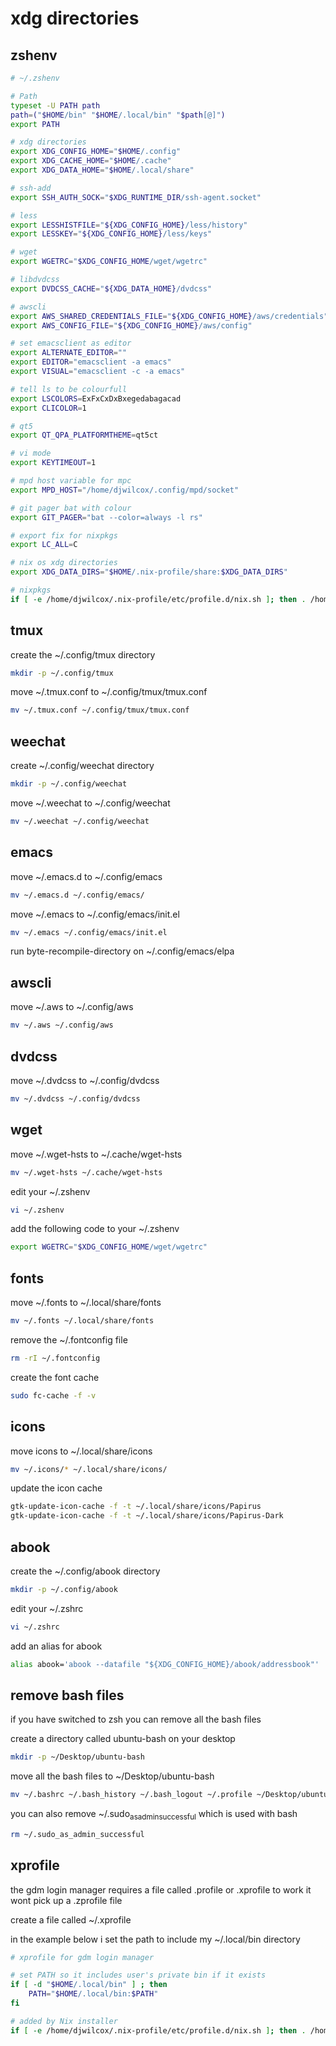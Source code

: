 #+STARTUP: content
* xdg directories
** zshenv

#+begin_src sh
# ~/.zshenv

# Path
typeset -U PATH path
path=("$HOME/bin" "$HOME/.local/bin" "$path[@]")
export PATH

# xdg directories
export XDG_CONFIG_HOME="$HOME/.config"
export XDG_CACHE_HOME="$HOME/.cache"
export XDG_DATA_HOME="$HOME/.local/share"

# ssh-add
export SSH_AUTH_SOCK="$XDG_RUNTIME_DIR/ssh-agent.socket"

# less
export LESSHISTFILE="${XDG_CONFIG_HOME}/less/history"
export LESSKEY="${XDG_CONFIG_HOME}/less/keys"

# wget
export WGETRC="$XDG_CONFIG_HOME/wget/wgetrc"

# libdvdcss
export DVDCSS_CACHE="${XDG_DATA_HOME}/dvdcss"

# awscli
export AWS_SHARED_CREDENTIALS_FILE="${XDG_CONFIG_HOME}/aws/credentials"
export AWS_CONFIG_FILE="${XDG_CONFIG_HOME}/aws/config"

# set emacsclient as editor
export ALTERNATE_EDITOR=""
export EDITOR="emacsclient -a emacs"
export VISUAL="emacsclient -c -a emacs"

# tell ls to be colourfull
export LSCOLORS=ExFxCxDxBxegedabagacad
export CLICOLOR=1

# qt5
export QT_QPA_PLATFORMTHEME=qt5ct

# vi mode
export KEYTIMEOUT=1

# mpd host variable for mpc
export MPD_HOST="/home/djwilcox/.config/mpd/socket"

# git pager bat with colour
export GIT_PAGER="bat --color=always -l rs"

# export fix for nixpkgs
export LC_ALL=C

# nix os xdg directories
export XDG_DATA_DIRS="$HOME/.nix-profile/share:$XDG_DATA_DIRS"

# nixpkgs
if [ -e /home/djwilcox/.nix-profile/etc/profile.d/nix.sh ]; then . /home/djwilcox/.nix-profile/etc/profile.d/nix.sh; fi # added by Nix installer

#+end_src

** tmux

create the ~/.config/tmux directory

#+begin_src sh
mkdir -p ~/.config/tmux
#+end_src

move ~/.tmux.conf to ~/.config/tmux/tmux.conf

#+begin_src sh
mv ~/.tmux.conf ~/.config/tmux/tmux.conf
#+end_src

** weechat

create ~/.config/weechat directory

#+begin_src sh
mkdir -p ~/.config/weechat
#+end_src

move ~/.weechat to ~/.config/weechat

#+begin_src sh
mv ~/.weechat ~/.config/weechat
#+end_src

** emacs

move ~/.emacs.d to ~/.config/emacs

#+begin_src sh
mv ~/.emacs.d ~/.config/emacs/
#+end_src

move ~/.emacs to ~/.config/emacs/init.el

#+begin_src sh
mv ~/.emacs ~/.config/emacs/init.el
#+end_src

run byte-recompile-directory on ~/.config/emacs/elpa

** awscli

move ~/.aws to ~/.config/aws

#+begin_src sh
mv ~/.aws ~/.config/aws
#+end_src

** dvdcss

move ~/.dvdcss to ~/.config/dvdcss

#+begin_src sh
mv ~/.dvdcss ~/.config/dvdcss
#+end_src

** wget

move ~/.wget-hsts to ~/.cache/wget-hsts

#+begin_src sh
mv ~/.wget-hsts ~/.cache/wget-hsts
#+end_src

edit your ~/.zshenv

#+begin_src sh
vi ~/.zshenv
#+end_src

add the following code to your ~/.zshenv

#+begin_src sh
export WGETRC="$XDG_CONFIG_HOME/wget/wgetrc"
#+end_src

** fonts

move ~/.fonts to ~/.local/share/fonts

#+begin_src sh
mv ~/.fonts ~/.local/share/fonts
#+end_src

remove the ~/.fontconfig file

#+begin_src sh
rm -rI ~/.fontconfig
#+end_src

create the font cache

#+begin_src sh
sudo fc-cache -f -v
#+end_src

** icons

move icons to ~/.local/share/icons

#+begin_src sh
mv ~/.icons/* ~/.local/share/icons/
#+end_src

update the icon cache

#+begin_src sh
gtk-update-icon-cache -f -t ~/.local/share/icons/Papirus
gtk-update-icon-cache -f -t ~/.local/share/icons/Papirus-Dark
#+end_src

** abook

create the ~/.config/abook directory

#+begin_src sh
mkdir -p ~/.config/abook
#+end_src

edit your ~/.zshrc

#+begin_src sh
vi ~/.zshrc
#+end_src

add an alias for abook

#+begin_src sh
alias abook='abook --datafile "${XDG_CONFIG_HOME}/abook/addressbook"'
#+end_src

** remove bash files

if you have switched to zsh you can remove all the bash files

create a directory called ubuntu-bash on your desktop

#+begin_src sh
mkdir -p ~/Desktop/ubuntu-bash
#+end_src

move all the bash files to ~/Desktop/ubuntu-bash

#+begin_src sh
mv ~/.bashrc ~/.bash_history ~/.bash_logout ~/.profile ~/Desktop/ubuntu-bash
#+end_src

you can also remove ~/.sudo_as_admin_successful which is used with bash

#+begin_src sh
rm ~/.sudo_as_admin_successful
#+end_src

** xprofile

the gdm login manager requires a file called .profile or .xprofile to work
it wont pick up a .zprofile file

create a file called ~/.xprofile

in the example below i set the path to include my ~/.local/bin directory

#+begin_src sh
# xprofile for gdm login manager

# set PATH so it includes user's private bin if it exists
if [ -d "$HOME/.local/bin" ] ; then
    PATH="$HOME/.local/bin:$PATH"
fi

# added by Nix installer
if [ -e /home/djwilcox/.nix-profile/etc/profile.d/nix.sh ]; then . /home/djwilcox/.nix-profile/etc/profile.d/nix.sh; fi
#+end_src
